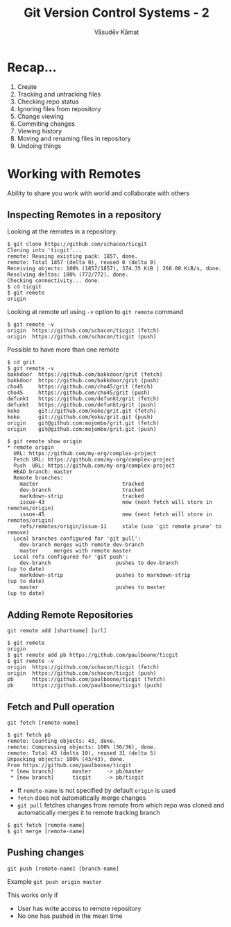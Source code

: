#+Title: Git Version Control Systems - 2
#+Author: Vāsudēv Kāmat
#+Email: vasudev@copyninja.info

#+OPTIONS: reveal_center:t reveal_progress:t reveal_history:nil reveal_control:t
#+OPTIONS: reveal_mathjax:nil reveal_rolling_links:t reveal_keyboard:t reveal_overview:t num:nil
#+OPTIONS: reveal_width:1300 reveal_height:900 toc:nil frag: t

#+REVEAL_MARGIN: 0.1
#+REVEAL_MIN_SCALE: 0.5
#+REVEAL_MAX_SCALE: 2.5
#+REVEAL_THEME: serif
#+REVEAL_TRANS: linear
#+REVEAL_ROOT: file:///c:/reveal.js/

* Recap...
  #+ATTR_REVEAL: :frag roll-in
  1. Create
  2. Tracking and untracking files
  3. Checking repo status
  4. Ignoring files from repository
  5. Change viewing
  6. Commiting changes
  7. Viewing history
  8. Moving and renaming files in repository
  9. Undoing things

* Working with Remotes
  Ability to share you work with world and collaborate with others

** Inspecting Remotes in a repository

  Looking at the remotes in  a repository.


  #+ATTR_REVEAL: :frag grow
  #+BEGIN_SRC shell-script
    $ git clone https://github.com/schacon/ticgit
    Cloning into 'ticgit'...
    remote: Reusing existing pack: 1857, done.
    remote: Total 1857 (delta 0), reused 0 (delta 0)
    Receiving objects: 100% (1857/1857), 374.35 KiB | 268.00 KiB/s, done.
    Resolving deltas: 100% (772/772), done.
    Checking connectivity... done.
    $ cd ticgit
    $ git remote
    origin
  #+END_SRC

#+REVEAL: split

  #+ATTR_REVEAL: :frag appear
  Looking at remote url using ~-v~ option to ~git remote~ command

  #+ATTR_REVEAL: :frag grow
  #+BEGIN_SRC shell-script
    $ git remote -v
    origin  https://github.com/schacon/ticgit (fetch)
    origin  https://github.com/schacon/ticgit (push)
  #+END_SRC

#+REVEAL: split

  #+ATTR_REVEAL: :frag appar
  Possible to have more than one remote
  #+ATTR_REVEAL: :frag grow
  #+BEGIN_SRC shell-script
    $ cd grit
    $ git remote -v
    bakkdoor  https://github.com/bakkdoor/grit (fetch)
    bakkdoor  https://github.com/bakkdoor/grit (push)
    cho45     https://github.com/cho45/grit (fetch)
    cho45     https://github.com/cho45/grit (push)
    defunkt   https://github.com/defunkt/grit (fetch)
    defunkt   https://github.com/defunkt/grit (push)
    koke      git://github.com/koke/grit.git (fetch)
    koke      git://github.com/koke/grit.git (push)
    origin    git@github.com:mojombo/grit.git (fetch)
    origin    git@github.com:mojombo/grit.git (push)
  #+END_SRC

#+REVEAL: split

  #+BEGIN_SRC shell-script
    $ git remote show origin
    ,* remote origin
      URL: https://github.com/my-org/complex-project
      Fetch URL: https://github.com/my-org/complex-project
      Push  URL: https://github.com/my-org/complex-project
      HEAD branch: master
      Remote branches:
        master                           tracked
        dev-branch                       tracked
        markdown-strip                   tracked
        issue-43                         new (next fetch will store in remotes/origin)
        issue-45                         new (next fetch will store in remotes/origin)
        refs/remotes/origin/issue-11     stale (use 'git remote prune' to remove)
      Local branches configured for 'git pull':
        dev-branch merges with remote dev-branch
        master     merges with remote master
      Local refs configured for 'git push':
        dev-branch                     pushes to dev-branch                     (up to date)
        markdown-strip                 pushes to markdown-strip                 (up to date)
        master                         pushes to master                         (up to date)
  #+END_SRC
** Adding Remote Repositories
   ~git remote add [shortname] [url]~

   #+ATTR_REVEAL: :frag grow
   #+BEGIN_SRC shell-script
     $ git remote
     origin
     $ git remote add pb https://github.com/paulboone/ticgit
     $ git remote -v
     origin  https://github.com/schacon/ticgit (fetch)
     origin  https://github.com/schacon/ticgit (push)
     pb      https://github.com/paulboone/ticgit (fetch)
     pb      https://github.com/paulboone/ticgit (push)
   #+END_SRC

** Fetch and Pull operation

   ~git fetch [remote-name]~

   #+ATTR_REVEAL: :frag grow
   #+BEGIN_SRC shell-script
     $ git fetch pb
     remote: Counting objects: 43, done.
     remote: Compressing objects: 100% (36/36), done.
     remote: Total 43 (delta 10), reused 31 (delta 5)
     Unpacking objects: 100% (43/43), done.
     From https://github.com/paulboone/ticgit
      ,* [new branch]      master     -> pb/master
      ,* [new branch]      ticgit     -> pb/ticgit
   #+END_SRC

#+REVEAL: split
   #+ATTR_REVEAL: :frag (appear appear appear)
   - If ~remote-name~ is not specified by default ~origin~ is used
   - ~fetch~ does not automatically merge changes
   - ~git pull~ fetches changes from remote from which repo was cloned
     and automatically merges it to remote tracking branch

   #+ATTR_REVEAL: :frag (roll-in)
   #+BEGIN_SRC shell-script
     $ git fetch [remote-name]
     $ git merge [remote-name]
   #+END_SRC

** Pushing changes
   
   ~git push [remote-name] [branch-name]~

   #+ATTR_REVEAL: :frag appear
   Example
   ~git push origin master~

   #+ATTR_REVEAL: :frag appear
   This works only if
   #+ATTR_REVEAL: :frag (roll-in roll-in)
   - User has write access to remote repository
   - No one has pushed in the mean time
